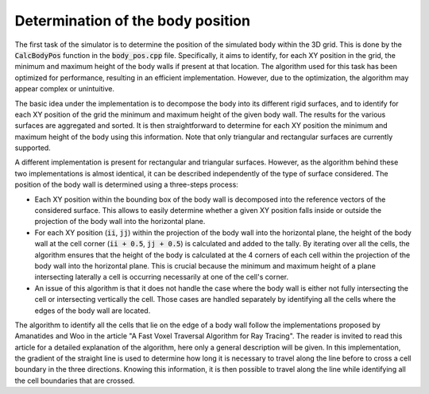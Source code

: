 .. _body_pos:

Determination of the body position
==================================

The first task of the simulator is to determine the position of the simulated body within the 3D grid.
This is done by the :code:`CalcBodyPos` function in the :code:`body_pos.cpp` file.
Specifically, it aims to identify, for each XY position in the grid, the minimum and maximum height of the body walls if present at that location.
The algorithm used for this task has been optimized for performance, resulting in an efficient implementation.
However, due to the optimization, the algorithm may appear complex or unintuitive.

The basic idea under the implementation is to decompose the body into its different rigid surfaces, and to identify for each XY position of the grid the minimum and maximum height of the given body wall.
The results for the various surfaces are aggregated and sorted.
It is then straightforward to determine for each XY position the minimum and maximum height of the body using this information.
Note that only triangular and rectangular surfaces are currently supported.

A different implementation is present for rectangular and triangular surfaces.
However, as the algorithm behind these two implementations is almost identical, it can be described independently of the type of surface considered.
The position of the body wall is determined using a three-steps process:

* Each XY position within the bounding box of the body wall is decomposed into the reference vectors of the considered surface.
  This allows to easily determine whether a given XY position falls inside or outside the projection of the body wall into the horizontal plane.
* For each XY position (:code:`ii`, :code:`jj`) within the projection of the body wall into the horizontal plane, the height of the body wall at the cell corner (:code:`ii + 0.5`, :code:`jj + 0.5`) is calculated and added to the tally.
  By iterating over all the cells, the algorithm ensures that the height of the body is calculated at the 4 corners of each cell within the projection of the body wall into the horizontal plane.
  This is crucial because the minimum and maximum height of a plane intersecting laterally a cell is occurring necessarily at one of the cell's corner.
* An issue of this algorithm is that it does not handle the case where the body wall is either not fully intersecting the cell or intersecting vertically the cell.
  Those cases are handled separately by identifying all the cells where the edges of the body wall are located.

The algorithm to identify all the cells that lie on the edge of a body wall follow the implementations proposed by Amanatides and Woo in the article "A Fast Voxel Traversal Algorithm for Ray Tracing".
The reader is invited to read this article for a detailed explanation of the algorithm, here only a general description will be given.
In this implementation, the gradient of the straight line is used to determine how long it is necessary to travel along the line before to cross a cell boundary in the three directions.
Knowing this information, it is then possible to travel along the line while identifying all the cell boundaries that are crossed.
